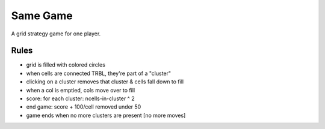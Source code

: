 Same Game
=========

A grid strategy game for one player.

Rules
-----

- grid is filled with colored circles
- when cells are connected TRBL, they're part of a "cluster"
- clicking on a cluster removes that cluster & cells fall down to fill
- when a col is emptied, cols move over to fill
- score: for each cluster: ncells-in-cluster ^ 2
- end game: score + 100/cell removed under 50
- game ends when no more clusters are present [no more moves]
